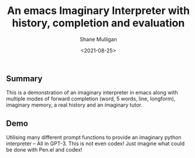 #+LATEX_HEADER: \usepackage[margin=0.5in]{geometry}
#+OPTIONS: toc:nil

#+HUGO_BASE_DIR: /home/shane/var/smulliga/source/git/semiosis/semiosis-hugo
#+HUGO_SECTION: ./posts

#+TITLE: An emacs Imaginary Interpreter with history, completion and evaluation
#+DATE: <2021-08-25>
#+AUTHOR: Shane Mulligan
#+KEYWORDS: gpt openai ii imaginary-programming pen

** Summary
This is a demonstration of an imaginary
interpreter in emacs along with multiple modes
of forward completion (word, 5 words, line,
longform), imaginary memory, a real history
and an imaginary tutor.

** Demo
#+BEGIN_EXPORT html
<!-- Play on asciinema.com -->
<!-- <a title="asciinema recording" href="https://asciinema.org/a/6EKIiUqvOSKetO6Fz439xZitE" target="_blank"><img alt="asciinema recording" src="https://asciinema.org/a/6EKIiUqvOSKetO6Fz439xZitE.svg" /></a> -->
<!-- Play on the blog -->
<script src="https://asciinema.org/a/6EKIiUqvOSKetO6Fz439xZitE.js" id="asciicast-6EKIiUqvOSKetO6Fz439xZitE" async></script>
#+END_EXPORT

Utilising many different prompt functions to
provide an imaginary python interpreter -- All
in GPT-3. This is not even codex! Just imagine
what could be done with Pen.el and codex!